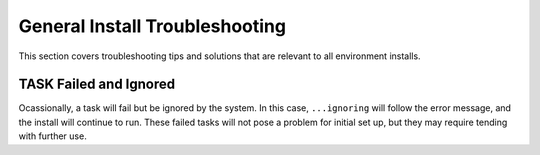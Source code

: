 .. index::
	pair: Troubleshooting; Install

.. _troubleshoot_install:

General Install Troubleshooting
-------------------------------

This section covers troubleshooting tips and solutions that are relevant to all environment installs. 

TASK Failed and Ignored
=======================

Ocassionally, a task will fail but be ignored by the system.  In this case, ``...ignoring`` will follow the error message, and the install will continue to run.  These failed tasks will not pose a problem for initial set up, but they may require tending with further use. 
